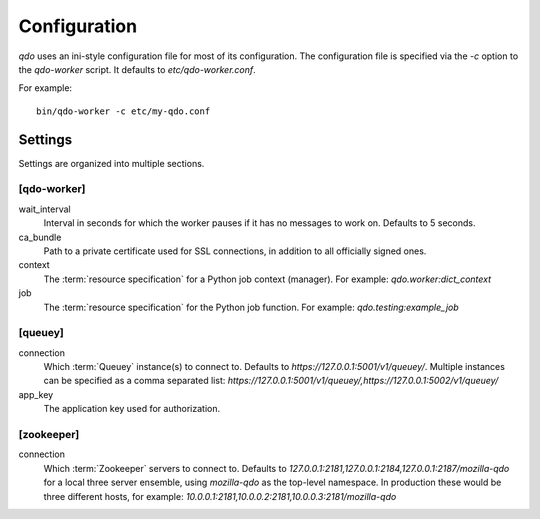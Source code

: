 =============
Configuration
=============

`qdo` uses an ini-style configuration file for most of its configuration. The
configuration file is specified via the `-c` option to the `qdo-worker`
script. It defaults to `etc/qdo-worker.conf`.

For example::

    bin/qdo-worker -c etc/my-qdo.conf

Settings
========

Settings are organized into multiple sections.

[qdo-worker]
------------

wait_interval
    Interval in seconds for which the worker pauses if it has no messages to
    work on. Defaults to 5 seconds.

ca_bundle
    Path to a private certificate used for SSL connections, in addition to all
    officially signed ones.

context
    The :term:`resource specification` for a Python job context (manager).
    For example: `qdo.worker:dict_context`

job
    The :term:`resource specification` for the Python job function. For
    example: `qdo.testing:example_job`

[queuey]
--------

connection
    Which :term:`Queuey` instance(s) to connect to. Defaults to
    `https://127.0.0.1:5001/v1/queuey/`. Multiple instances can be specified
    as a comma separated list: `https://127.0.0.1:5001/v1/queuey/,https://127.0.0.1:5002/v1/queuey/`

app_key
    The application key used for authorization.

[zookeeper]
-----------

connection
    Which :term:`Zookeeper` servers to connect to. Defaults to
    `127.0.0.1:2181,127.0.0.1:2184,127.0.0.1:2187/mozilla-qdo` for a local
    three server ensemble, using `mozilla-qdo` as the top-level namespace.
    In production these would be three different hosts, for example:
    `10.0.0.1:2181,10.0.0.2:2181,10.0.0.3:2181/mozilla-qdo`
